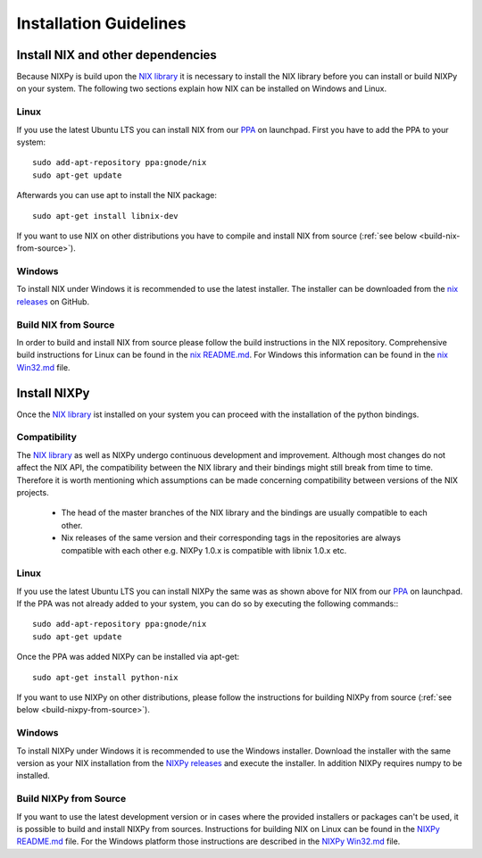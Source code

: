 =======================
Installation Guidelines
=======================

Install NIX and other dependencies
==================================

Because NIXPy is build upon the `NIX library`_ it is necessary to install the NIX library before you can install or build NIXPy on your system.
The following two sections explain how NIX can be installed on Windows and Linux.

.. _NIX library: https://github.com/G-Node/nix

Linux
-----

If you use the latest Ubuntu LTS you can install NIX from our `PPA`_ on launchpad.
First you have to add the PPA to your system::

    sudo add-apt-repository ppa:gnode/nix
    sudo apt-get update

Afterwards you can use apt to install the NIX package::

    sudo apt-get install libnix-dev

If you want to use NIX on other distributions you have to compile and install NIX from source (:ref:`see below <build-nix-from-source>`).

.. _PPA: https://launchpad.net/~gnode/+archive/ubuntu/nix

Windows
-------

To install NIX under Windows it is recommended to use the latest installer.
The installer can be downloaded from the `nix releases`_ on GitHub.

.. _nix releases: https://github.com/G-Node/nix/releases

.. _build-nix-from-source:

Build NIX from Source
---------------------

In order to build and install NIX from source please follow the build instructions in the NIX repository.
Comprehensive build instructions for Linux can be found in the `nix README.md`_.
For Windows this information can be found in the `nix Win32.md`_ file.

.. _nix README.md: https://github.com/G-Node/nix/blob/master/README.md#getting-started-linux
.. _nix Win32.md: https://github.com/G-Node/nix/blob/master/Win32.md

Install NIXPy
=============

Once the `NIX library`_ ist installed on your system you can proceed with the installation of the python bindings.

Compatibility
-------------

The `NIX library`_ as well as NIXPy undergo continuous development and improvement.
Although most changes do not affect the NIX API, the compatibility between the NIX library and their bindings might still break from time to time.
Therefore it is worth mentioning which assumptions can be made concerning compatibility between versions of the NIX projects.

 * The head of the master branches of the NIX library and the bindings are usually compatible to each other.
 * Nix releases of the same version and their corresponding tags in the repositories are always compatible with each other e.g.
   NIXPy 1.0.x is compatible with libnix 1.0.x etc.

Linux
-----

If you use the latest Ubuntu LTS you can install NIXPy the same was as shown above for NIX from our `PPA`_ on launchpad.
If the PPA was not already added to your system, you can do so by executing the following commands:::

    sudo add-apt-repository ppa:gnode/nix
    sudo apt-get update

Once the PPA was added NIXPy can be installed via apt-get::

    sudo apt-get install python-nix

If you want to use NIXPy on other distributions, please follow the instructions for building NIXPy from source (:ref:`see below <build-nixpy-from-source>`).

Windows
-------

To install NIXPy under Windows it is recommended to use the Windows installer.
Download the installer with the same version as your NIX installation from the `NIXPy releases`_ and execute the installer.
In addition NIXPy requires numpy to be installed.

.. _NIXPy releases: https://github.com/G-Node/nixpy/releases

.. _build-nixpy-from-source:

Build NIXPy from Source
-----------------------

If you want to use the latest development version or in cases where the provided installers or packages can't be used,
it is possible to build and install NIXPy from sources.
Instructions for building NIX on Linux can be found in the `NIXPy README.md`_ file.
For the Windows platform those instructions are described in the `NIXPy Win32.md`_ file.

.. _NIXPy README.md: https://github.com/G-Node/nixpy/blob/master/README.md#getting-started-linux
.. _NIXPy Win32.md: https://github.com/G-Node/nixpy/blob/master/Win32.md

